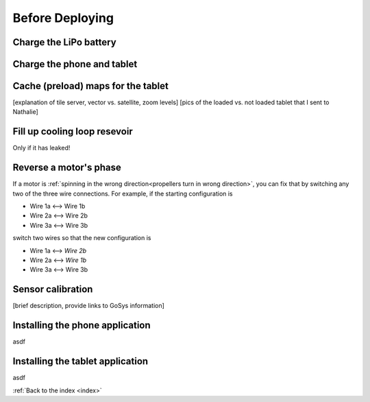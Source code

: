.. _beforedeploying:

Before Deploying
================

.. _charge_the_battery:

Charge the LiPo battery
-------------------------

.. raw:: html

   <video width="640" height="480" controls muted> 
     <source src="_static/videos/charge_battery.mp4" type="video/mp4"/>
     Your browser does not support the video tag.
   </video>

Charge the phone and tablet
-----------------------------

.. _cache_map_tiles:

Cache (preload) maps for the tablet
-----------------------------------------
[explanation of tile server, vector vs. satellite, zoom levels]
[pics of the loaded vs. not loaded tablet that I sent to Nathalie]

.. _filling_the_cooling_loop:

Fill up cooling loop resevoir
-----------------------------
Only if it has leaked!

.. _switch_motor_phase:

Reverse a motor's phase
-----------------------
If a motor is :ref:`spinning in the wrong direction<propellers turn in wrong direction>`,
you can fix that by switching any two of the three wire connections.
For example, if the starting configuration is

* Wire 1a <--> Wire 1b
* Wire 2a <--> Wire 2b
* Wire 3a <--> Wire 3b

switch two wires so that the new configuration is

* Wire 1a <--> *Wire 2b*
* Wire 2a <--> *Wire 1b*
* Wire 3a <--> Wire 3b



.. _bluebox_sensor_calibration:

Sensor calibration
------------------
[brief description, provide links to GoSys information]

.. _install_phone_app:

Installing the phone application
--------------------------------
asdf

.. _install_tablet_app:

Installing the tablet application
---------------------------------
asdf

:ref:`Back to the index <index>`
